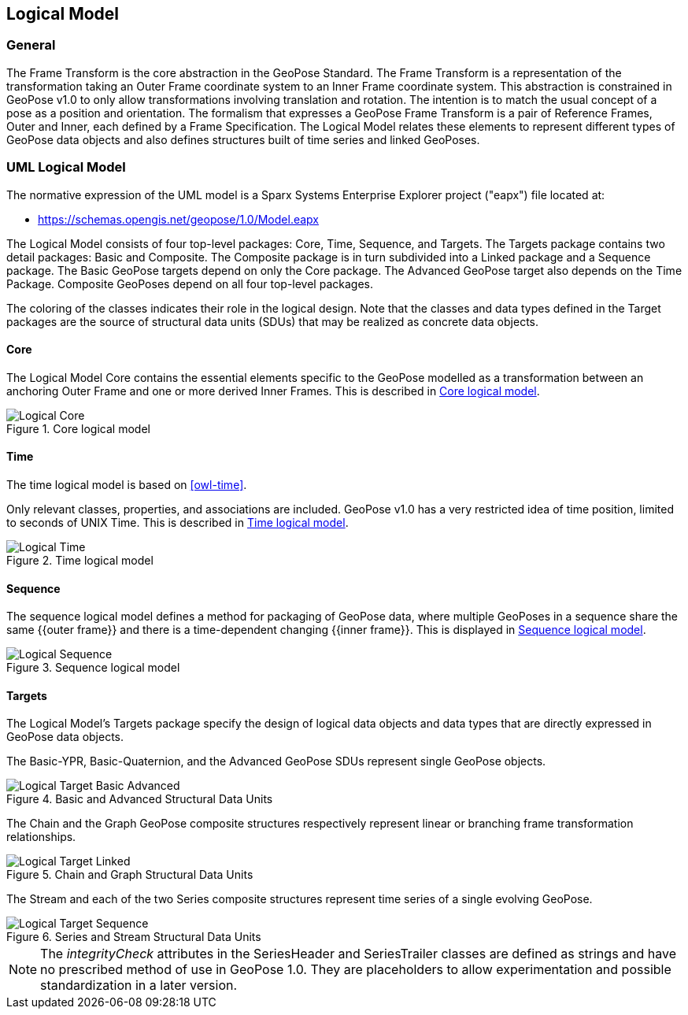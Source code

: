 == Logical Model

=== General

The Frame Transform is the core abstraction in the GeoPose Standard. The Frame Transform is a representation of the transformation taking an Outer Frame coordinate system to an Inner Frame coordinate system. This abstraction is constrained in GeoPose v1.0 to only allow transformations involving translation and rotation. The intention is to match the usual concept of a pose as a position and orientation. The formalism that expresses a GeoPose Frame Transform is a pair of Reference Frames, Outer and Inner, each defined by a Frame Specification. The Logical Model relates these elements to represent different types of GeoPose data objects and also defines structures built of time series and linked GeoPoses.


=== UML Logical Model

The normative expression of the UML model is a Sparx Systems Enterprise Explorer project ("eapx") file located at:

* link:https://schemas.opengis.net/geopose/1.0/Model.eapx[]

The Logical Model consists of four top-level packages: Core, Time, Sequence, and Targets. The Targets package contains two detail packages: Basic and Composite. The Composite package is in turn subdivided into a Linked package and a Sequence package. The Basic GeoPose targets depend on only the Core package. The Advanced GeoPose target also depends on the Time Package. Composite GeoPoses depend on all four top-level packages.

The coloring of the classes indicates their role in the logical design. Note that the classes and data types defined in the Target packages are the source of structural data units (SDUs) that may be realized as concrete data objects.

==== Core

The Logical Model Core contains the essential elements specific to the GeoPose modelled as a transformation between an anchoring Outer Frame and one or more derived Inner Frames. This is described in <<core_logical_model>>.

[[core_logical_model]]
.Core logical model
image::models/Logical_Core.png[]

==== Time

The time logical model is based on <<owl-time>>.

Only relevant classes, properties, and associations are included. GeoPose v1.0 has a very restricted idea of time position, limited to seconds of UNIX Time. This is described in <<time_logical_model>>.

[[time_logical_model]]
.Time logical model
image::models/Logical_Time.png[]

==== Sequence

The sequence logical model defines a method for packaging of GeoPose data, where multiple GeoPoses in a sequence share the same {{outer frame}} and there is a time-dependent changing {{inner frame}}. This is displayed in <<sequence_logical_model>>.

[[sequence_logical_model]]
.Sequence logical model
image::models/Logical_Sequence.png[]

==== Targets

The Logical Model's Targets package specify the design of logical data objects and data types that are directly expressed in GeoPose data objects.

The Basic-YPR, Basic-Quaternion, and the Advanced GeoPose SDUs represent single GeoPose objects.

[[basic_advanced_logical_model]]
.Basic and Advanced Structural Data Units
image::models/Logical_Target_Basic_Advanced.png[]

The Chain and the Graph GeoPose composite structures respectively represent linear or branching frame transformation relationships.

[[chain_graph_logical_model]]
.Chain and Graph Structural Data Units
image::models/Logical_Target_Linked.png[]

The Stream and each of the two Series composite structures represent time series of a single evolving GeoPose.

[[series_and_stream_model]]
.Series and Stream Structural Data Units
image::models/Logical_Target_Sequence.png[]

[NOTE]
The _integrityCheck_ attributes in the SeriesHeader and SeriesTrailer classes are defined as strings and have no prescribed method of use in GeoPose 1.0. They are placeholders to allow experimentation and possible standardization in a later version.
